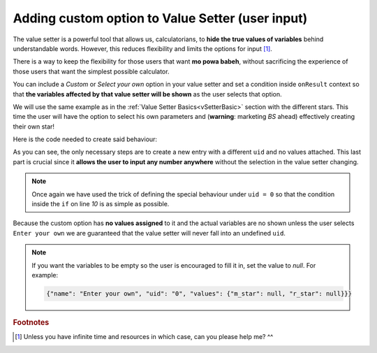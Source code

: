 .. _hideShowVS:

Adding custom option to Value Setter (user input)
=================================================

The value setter is a powerful tool that allows us, calculatorians, to **hide the true values of variables** behind understandable words. However, this reduces flexibility and limits the options for input [#f1]_.

There is a way to keep the flexibility for those users that want **mo powa babeh**, without sacrificing the experience of those users that want the simplest possible calculator.

You can include a *Custom* or *Select your own* option in your value setter and set a condition inside ``onResult`` context so that **the variables affected by that value setter will be shown** as the user selects that option.

We will use the same example as in the :ref:`Value Setter Basics<vSetterBasic>` section with the different stars. This time the user will have the option to select his own parameters and (**warning**: marketing *BS* ahead) effectively creating their own star!


.. seealso::
    We have created a calculator using this code so that you can see the results for yourself. Check it out at `Value Setter (Custom Option) <https://www.omnicalculator.com/adminbb/calculators/2039>`__ on BB.

Here is the code needed to create said behaviour:

.. code-block:: javascript
    :linenos:

    'use strict';

    omni.onInit(function(ctx) {
        omni.createValueSetter('star', starVS);
        ctx.setDefault('star', 200);
    });

    omni.onResult([], function(ctx) {
        ctx.hideVariables('m_star', 'r_star', 'distance');
        if (!ctx.getNumberValue('star')) {
            ctx.showVariables('m_star', 'r_star', 'distance');
        }
        ctx.addTextInfo("The value of 'm_star' is: " + ctx.getNumberValue('m_star'));
        ctx.addTextInfo("The value of 'r_star' is: " + ctx.getNumberValue('r_star'));
        ctx.addTextInfo("The value of 'distance' is: " + ctx.getNumberValue('distance'));
    });

    var starVS = [
        {"name": "51 Pegasi", "uid": "200", "values": {"m_star": 2.20779E+30, "r_star": 860580900.0, "distance": 4.73035E+17}},
        {"name": "Kepler 452", "uid": "201", "values": {"m_star": 2.06259E+30, "r_star": 772227000.0, "distance": 1.73131E+19}},
        {"name": "Kepler 442b", "uid": "202", "values": {"m_star": 1.23318E+30, "r_star": 417420000.0, "distance": 1.14096E+19}},
        {"name": "Kepler 62", "uid": "203", "values": {"m_star": 1.37241E+30, "r_star": 445248000.0, "distance": 9.36609E+18}},
        {"name": "GSC 02620-00648 ( TrES-4)", "uid": "204", "values": {"m_star": 2.34702E+30, "r_star": 1252260000.0, "distance": 1.77015E+21}},
        {"name": "Kepler-1520", "uid": "205", "values": {"m_star": 1.51164E+30, "r_star": 493947000.0, "distance": 2.17596E+19}},
        {"name": "HR2562", "uid": "206", "values": {"m_star": 2.5857E+30, "r_star": 832613760.0, "distance": 1.03771E+18}},
        {"name": "Gliese 436", "uid": "207", "values": {"m_star": 8.1549E+29, "r_star": 292194000.0, "distance": 3.0085E+17}},
        {"name": "PSR B1257+12", "uid": "208", "values": {"m_star": 2.7846E+30, "r_star": 973980000.0, "distance": 2.1911E+19}},
        {"name": "Proxima Centauri", "uid": "209", "values": {"m_star": 2.42857E+29, "r_star": 107276940.0, "distance": 3.97349E+16}},
        {"name": "Gamma Cephei", "uid": "210", "values": {"m_star": 2.80449E+30, "r_star": 3429801000.0, "distance": 4.25732E+17}},
        {"name": "Sun", "uid": "211", "values": {"m_star": 1.989E+30, "r_star": 695700000.0}},
        {"name": "Enter your own", "uid": "0", "values": {}},
    ];

As you can see, the only necessary steps are to create a new entry with a different ``uid`` and no values attached. This last part is crucial since it **allows the user to input any number anywhere** without the selection in the value setter changing.

.. note::
    Once again we have used the trick of defining the special behaviour under ``uid = 0`` so that the condition inside the ``if`` on line *10* is as simple as possible.

Because the custom option has **no values assigned** to it and the actual variables are no shown unless the user selects ``Enter your own`` we are guaranteed that the value setter will never fall into an undefined ``uid``.

.. note::
    If you want the variables to be empty so the user is encouraged to fill it in, set the value to `null`. For example:

    .. code-block:: javascript
        
        {"name": "Enter your own", "uid": "0", "values": {"m_star": null, "r_star": null}}}

.. rubric:: Footnotes

.. [#f1] Unless you have infinite time and resources in which case, can you please help me? ^^
